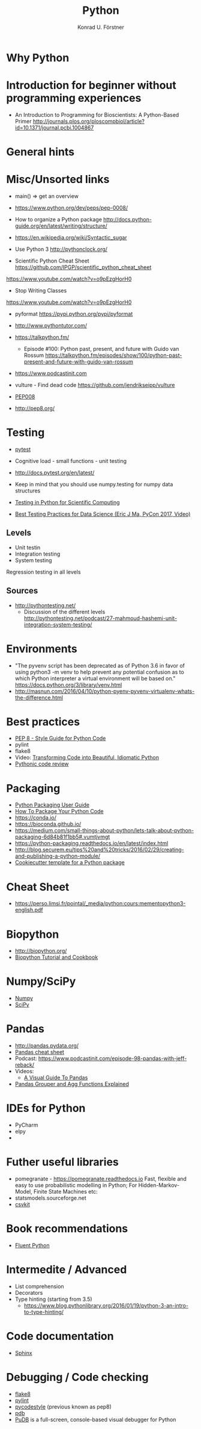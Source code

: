 #+TITLE: Python
#+AUTHOR: Konrad U. Förstner

* Why Python

* Introduction for beginner without programming experiences

- An Introduction to Programming for Bioscientists: A Python-Based Primer
  http://journals.plos.org/ploscompbiol/article?id=10.1371/journal.pcbi.1004867

* General hints
* Misc/Unsorted links

- main() => get an overview

- https://www.python.org/dev/peps/pep-0008/


- How to organize a Python package
  http://docs.python-guide.org/en/latest/writing/structure/

- https://en.wikipedia.org/wiki/Syntactic_sugar

- Use Python 3 http://pythonclock.org/

- Scientific Python Cheat Sheet https://github.com/IPGP/scientific_python_cheat_sheet

https://www.youtube.com/watch?v=o9pEzgHorH0


- Stop Writing Classes 
https://www.youtube.com/watch?v=o9pEzgHorH0

- pyformat https://pypi.python.org/pypi/pyformat

- http://www.pythontutor.com/




- https://talkpython.fm/
  - Episode #100: Python past, present, and future with Guido van Rossum https://talkpython.fm/episodes/show/100/python-past-present-and-future-with-guido-van-rossum
- https://www.podcastinit.com
  
- vulture - Find dead code https://github.com/jendrikseipp/vulture

- [[https://www.python.org/dev/peps/pep-0008/][PEP008]]
- http://pep8.org/

* Testing

- [[https://docs.pytest.org/en/latest/][pytest]]

- Cognitive load - small functions - unit testing
- http://docs.pytest.org/en/latest/

- Keep in mind that you should use numpy.testing for numpy data structures
- [[https://www.olivierverdier.com/posts/2015/04/10/testing-scientific-computing/][Testing in Python for Scientific Computing]]
- [[https://www.youtube.com/watch?v%3DyACtdj1_IxE][Best Testing Practices for Data Science (Eric J Ma, PyCon 2017, Video)]]


** Levels
- Unit testin
- Integration testing
- System testing


Regression testing in all levels


** Sources

- http://pythontesting.net/
  - Discussion of the different levels http://pythontesting.net/podcast/27-mahmoud-hashemi-unit-integration-system-testing/

* Environments

- "The pyvenv script has been deprecated as of Python 3.6 in favor of
  using python3 -m venv to help prevent any potential confusion as to
  which Python interpreter a virtual environment will be based on."
  https://docs.python.org/3/library/venv.html
- http://masnun.com/2016/04/10/python-pyenv-pyvenv-virtualenv-whats-the-difference.html

* Best practices 

- [[https://www.python.org/dev/peps/pep-0008/][PEP 8 - Style Guide for Python Code]]
- pylint
- flake8
- Video: [[https://www.youtube.com/watch?v%3DOSGv2VnC0go][Transforming Code into Beautiful, Idiomatic Python]]
- [[https://access.redhat.com/blogs/766093/posts/2802001][Pythonic code review]]

* Packaging
- [[https://packaging.python.org/][Python Packaging User Guide]]
- [[https://python-packaging.readthedocs.io/][How To Package Your Python Code]]
- https://conda.io/
- https://bioconda.github.io/
- https://medium.com/small-things-about-python/lets-talk-about-python-packaging-6d84b81f1bb5#.vumtjvmgt
- https://python-packaging.readthedocs.io/en/latest/index.html
- http://blog.securem.eu/tips%20and%20tricks/2016/02/29/creating-and-publishing-a-python-module/
- [[https://github.com/audreyr/cookiecutter-pypackage][Cookiecutter template for a Python package]]

* Cheat Sheet
- https://perso.limsi.fr/pointal/_media/python:cours:mementopython3-english.pdf

* Biopython
- http://biopython.org/
- [[http://biopython.org/DIST/docs/tutorial/Tutorial.html][Biopython Tutorial and Cookbook]]
* Numpy/SciPy

- [[http://www.numpy.org/][Numpy]]
- [[https://www.scipy.org/scipylib/index.html][SciPy]]

* Pandas
- http://pandas.pydata.org/
- [[https://github.com/pandas-dev/pandas/blob/master/doc/cheatsheet/Pandas_Cheat_Sheet.pdf][Pandas cheat sheet]]
- Podcast: https://www.podcastinit.com/episode-98-pandas-with-jeff-reback/
- Videos:
  - [[https://www.youtube.com/watch?v%3D9d5-Ti6onew][A Visual Guide To Pandas]]
- [[http://pbpython.com/pandas-grouper-agg.html][Pandas Grouper and Agg Functions Explained]]

* IDEs for Python
- PyCharm
- elpy
- 

* Futher useful libraries

- pomegranate - https://pomegranate.readthedocs.io Fast, flexible and easy to use probabilistic modelling in Python;
  For Hidden-Markov-Model, Finite State Machines etc:
- statsmodels.sourceforge.net  
- [[https://csvkit.readthedocs.io/][csvkit]]

* Book recommendations
  - [[http://shop.oreilly.com/product/0636920032519.do][Fluent Python]]

* Intermedite / Advanced

- List comprehension
- Decorators
- Type hinting (starting from 3.5)
  - https://www.blog.pythonlibrary.org/2016/01/19/python-3-an-intro-to-type-hinting/
* Code documentation
- [[http://www.sphinx-doc.org][Sphinx]]

* Debugging / Code checking
- [[http://flake8.pycqa.org/en/latest/][flake8]]
- [[https://www.pylint.org/][pylint]]
- [[https://pycodestyle.readthedocs.io][pycodestyle]] (previous known as pep8) 
- [[https://docs.python.org/3.6/library/pdb.html][pdb]]
- [[https://documen.tician.de/pudb/][PuDB]] is a full-screen, console-based visual debugger for Python
